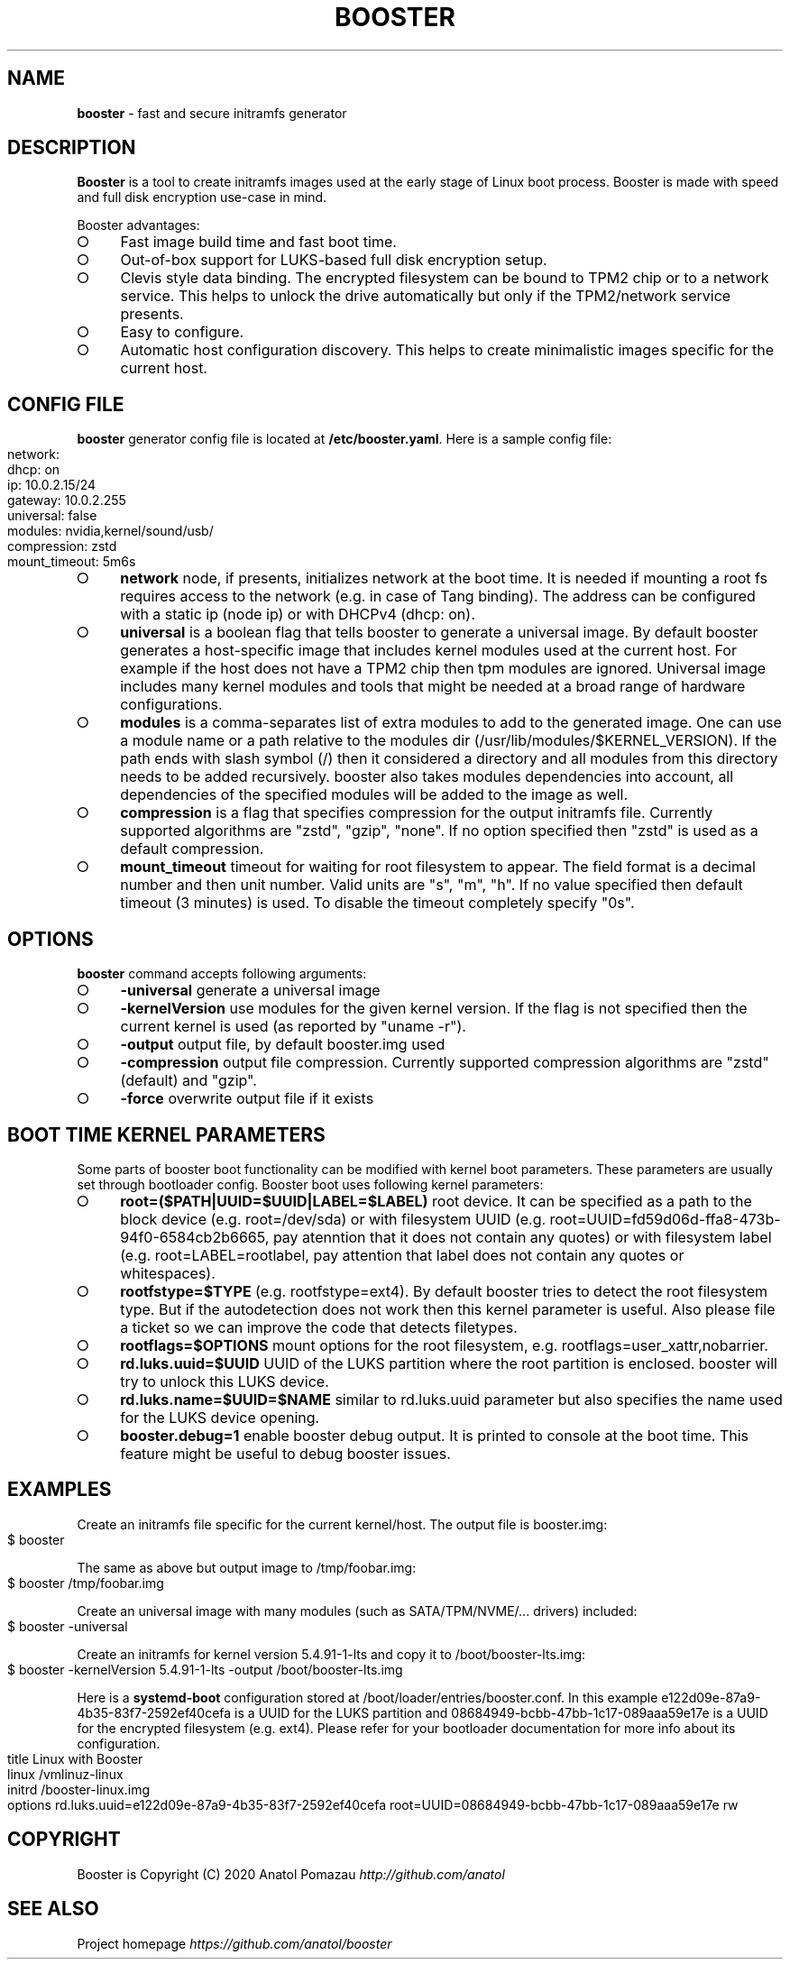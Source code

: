 .\" generated with Ronn-NG/v0.9.1
.\" http://github.com/apjanke/ronn-ng/tree/0.9.1
.TH "BOOSTER" "1" "January 2021" ""
.SH "NAME"
\fBbooster\fR \- fast and secure initramfs generator
.SH "DESCRIPTION"
\fBBooster\fR is a tool to create initramfs images used at the early stage of Linux boot process\. Booster is made with speed and full disk encryption use\-case in mind\.
.P
Booster advantages:
.IP "\[ci]" 4
Fast image build time and fast boot time\.
.IP "\[ci]" 4
Out\-of\-box support for LUKS\-based full disk encryption setup\.
.IP "\[ci]" 4
Clevis style data binding\. The encrypted filesystem can be bound to TPM2 chip or to a network service\. This helps to unlock the drive automatically but only if the TPM2/network service presents\.
.IP "\[ci]" 4
Easy to configure\.
.IP "\[ci]" 4
Automatic host configuration discovery\. This helps to create minimalistic images specific for the current host\.
.IP "" 0
.SH "CONFIG FILE"
\fBbooster\fR generator config file is located at \fB/etc/booster\.yaml\fR\. Here is a sample config file:
.IP "" 4
.nf
network:
  dhcp: on
  ip: 10\.0\.2\.15/24
  gateway: 10\.0\.2\.255
universal: false
modules: nvidia,kernel/sound/usb/
compression: zstd
mount_timeout: 5m6s
.fi
.IP "" 0
.IP "\[ci]" 4
\fBnetwork\fR node, if presents, initializes network at the boot time\. It is needed if mounting a root fs requires access to the network (e\.g\. in case of Tang binding)\. The address can be configured with a static ip (node ip) or with DHCPv4 (dhcp: on)\.
.IP "\[ci]" 4
\fBuniversal\fR is a boolean flag that tells booster to generate a universal image\. By default booster generates a host\-specific image that includes kernel modules used at the current host\. For example if the host does not have a TPM2 chip then tpm modules are ignored\. Universal image includes many kernel modules and tools that might be needed at a broad range of hardware configurations\.
.IP "\[ci]" 4
\fBmodules\fR is a comma\-separates list of extra modules to add to the generated image\. One can use a module name or a path relative to the modules dir (/usr/lib/modules/$KERNEL_VERSION)\. If the path ends with slash symbol (/) then it considered a directory and all modules from this directory needs to be added recursively\. booster also takes modules dependencies into account, all dependencies of the specified modules will be added to the image as well\.
.IP "\[ci]" 4
\fBcompression\fR is a flag that specifies compression for the output initramfs file\. Currently supported algorithms are "zstd", "gzip", "none"\. If no option specified then "zstd" is used as a default compression\.
.IP "\[ci]" 4
\fBmount_timeout\fR timeout for waiting for root filesystem to appear\. The field format is a decimal number and then unit number\. Valid units are "s", "m", "h"\. If no value specified then default timeout (3 minutes) is used\. To disable the timeout completely specify "0s"\.
.IP "" 0
.SH "OPTIONS"
\fBbooster\fR command accepts following arguments:
.IP "\[ci]" 4
\fB\-universal\fR generate a universal image
.IP "\[ci]" 4
\fB\-kernelVersion\fR use modules for the given kernel version\. If the flag is not specified then the current kernel is used (as reported by "uname \-r")\.
.IP "\[ci]" 4
\fB\-output\fR output file, by default booster\.img used
.IP "\[ci]" 4
\fB\-compression\fR output file compression\. Currently supported compression algorithms are "zstd" (default) and "gzip"\.
.IP "\[ci]" 4
\fB\-force\fR overwrite output file if it exists
.IP "" 0
.SH "BOOT TIME KERNEL PARAMETERS"
Some parts of booster boot functionality can be modified with kernel boot parameters\. These parameters are usually set through bootloader config\. Booster boot uses following kernel parameters:
.IP "\[ci]" 4
\fBroot=($PATH|UUID=$UUID|LABEL=$LABEL)\fR root device\. It can be specified as a path to the block device (e\.g\. root=/dev/sda) or with filesystem UUID (e\.g\. root=UUID=fd59d06d\-ffa8\-473b\-94f0\-6584cb2b6665, pay atenntion that it does not contain any quotes) or with filesystem label (e\.g\. root=LABEL=rootlabel, pay attention that label does not contain any quotes or whitespaces)\.
.IP "\[ci]" 4
\fBrootfstype=$TYPE\fR (e\.g\. rootfstype=ext4)\. By default booster tries to detect the root filesystem type\. But if the autodetection does not work then this kernel parameter is useful\. Also please file a ticket so we can improve the code that detects filetypes\.
.IP "\[ci]" 4
\fBrootflags=$OPTIONS\fR mount options for the root filesystem, e\.g\. rootflags=user_xattr,nobarrier\.
.IP "\[ci]" 4
\fBrd\.luks\.uuid=$UUID\fR UUID of the LUKS partition where the root partition is enclosed\. booster will try to unlock this LUKS device\.
.IP "\[ci]" 4
\fBrd\.luks\.name=$UUID=$NAME\fR similar to rd\.luks\.uuid parameter but also specifies the name used for the LUKS device opening\.
.IP "\[ci]" 4
\fBbooster\.debug=1\fR enable booster debug output\. It is printed to console at the boot time\. This feature might be useful to debug booster issues\.
.IP "" 0
.SH "EXAMPLES"
Create an initramfs file specific for the current kernel/host\. The output file is booster\.img:
.IP "" 4
.nf
$ booster
.fi
.IP "" 0
.P
The same as above but output image to /tmp/foobar\.img:
.IP "" 4
.nf
$ booster /tmp/foobar\.img
.fi
.IP "" 0
.P
Create an universal image with many modules (such as SATA/TPM/NVME/\|\.\|\.\|\. drivers) included:
.IP "" 4
.nf
$ booster \-universal
.fi
.IP "" 0
.P
Create an initramfs for kernel version 5\.4\.91\-1\-lts and copy it to /boot/booster\-lts\.img:
.IP "" 4
.nf
$ booster \-kernelVersion 5\.4\.91\-1\-lts \-output /boot/booster\-lts\.img
.fi
.IP "" 0
.P
Here is a \fBsystemd\-boot\fR configuration stored at /boot/loader/entries/booster\.conf\. In this example e122d09e\-87a9\-4b35\-83f7\-2592ef40cefa is a UUID for the LUKS partition and 08684949\-bcbb\-47bb\-1c17\-089aaa59e17e is a UUID for the encrypted filesystem (e\.g\. ext4)\. Please refer for your bootloader documentation for more info about its configuration\.
.IP "" 4
.nf
title Linux with Booster
linux /vmlinuz\-linux
initrd /booster\-linux\.img
options rd\.luks\.uuid=e122d09e\-87a9\-4b35\-83f7\-2592ef40cefa root=UUID=08684949\-bcbb\-47bb\-1c17\-089aaa59e17e rw
.fi
.IP "" 0
.SH "COPYRIGHT"
Booster is Copyright (C) 2020 Anatol Pomazau \fIhttp://github\.com/anatol\fR
.SH "SEE ALSO"
Project homepage \fIhttps://github\.com/anatol/booster\fR
